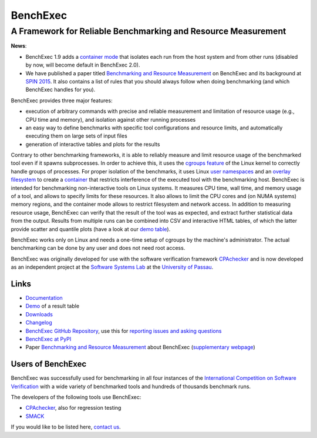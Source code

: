 BenchExec
=========

A Framework for Reliable Benchmarking and Resource Measurement
--------------------------------------------------------------

|Build Status| |Code Quality| |Test Coverage| |PyPI version| |Apache 2.0
License|

**News**:

-  BenchExec 1.9 adds a `container
   mode <https://github.com/sosy-lab/benchexec/blob/master/doc/container.md>`__
   that isolates each run from the host system and from other runs
   (disabled by now, will become default in BenchExec 2.0).
-  We have published a paper titled `Benchmarking and Resource
   Measurement <http://www.sosy-lab.org/~dbeyer/Publications/2015-SPIN.Benchmarking_and_Resource_Measurement.pdf>`__
   on BenchExec and its background at `SPIN
   2015 <http://www.spin2015.org/>`__. It also contains a list of rules
   that you should always follow when doing benchmarking (and which
   BenchExec handles for you).

BenchExec provides three major features:

-  execution of arbitrary commands with precise and reliable measurement
   and limitation of resource usage (e.g., CPU time and memory), and
   isolation against other running processes
-  an easy way to define benchmarks with specific tool configurations
   and resource limits, and automatically executing them on large sets
   of input files
-  generation of interactive tables and plots for the results

Contrary to other benchmarking frameworks, it is able to reliably
measure and limit resource usage of the benchmarked tool even if it
spawns subprocesses. In order to achieve this, it uses the `cgroups
feature <https://www.kernel.org/doc/Documentation/cgroups/cgroups.txt>`__
of the Linux kernel to correctly handle groups of processes. For proper
isolation of the benchmarks, it uses Linux `user
namespaces <http://man7.org/linux/man-pages/man7/namespaces.7.html>`__
and an `overlay
filesystem <https://www.kernel.org/doc/Documentation/filesystems/overlayfs.txt>`__
to create a
`container <https://github.com/sosy-lab/benchexec/blob/master/doc/container.md>`__
that restricts interference of the executed tool with the benchmarking
host. BenchExec is intended for benchmarking non-interactive tools on
Linux systems. It measures CPU time, wall time, and memory usage of a
tool, and allows to specify limits for these resources. It also allows
to limit the CPU cores and (on NUMA systems) memory regions, and the
container mode allows to restrict filesystem and network access. In
addition to measuring resource usage, BenchExec can verify that the
result of the tool was as expected, and extract further statistical data
from the output. Results from multiple runs can be combined into CSV and
interactive HTML tables, of which the latter provide scatter and
quantile plots (have a look at our `demo
table <https://sosy-lab.github.io/benchexec/example-table/svcomp-simple-cbmc-cpachecker.table.html>`__).

BenchExec works only on Linux and needs a one-time setup of cgroups by
the machine's administrator. The actual benchmarking can be done by any
user and does not need root access.

BenchExec was originally developed for use with the software
verification framework `CPAchecker <http://cpachecker.sosy-lab.org>`__
and is now developed as an independent project at the `Software Systems
Lab <http://www.sosy-lab.org>`__ at the `University of
Passau <http://www.uni-passau.de>`__.

Links
~~~~~

-  `Documentation <https://github.com/sosy-lab/benchexec/tree/master/doc/INDEX.md>`__
-  `Demo <https://sosy-lab.github.io/benchexec/example-table/svcomp-simple-cbmc-cpachecker.table.html>`__
   of a result table
-  `Downloads <https://github.com/sosy-lab/benchexec/releases>`__
-  `Changelog <https://github.com/sosy-lab/benchexec/tree/master/CHANGELOG.md>`__
-  `BenchExec GitHub
   Repository <https://github.com/sosy-lab/benchexec>`__, use this for
   `reporting issues and asking
   questions <https://github.com/sosy-lab/benchexec/issues>`__
-  `BenchExec at PyPI <https://pypi.python.org/pypi/BenchExec>`__
-  Paper `Benchmarking and Resource
   Measurement <http://www.sosy-lab.org/~dbeyer/Publications/2015-SPIN.Benchmarking_and_Resource_Measurement.pdf>`__
   about BenchExec (`supplementary
   webpage <http://www.sosy-lab.org/~dbeyer/benchmarking/>`__)

Users of BenchExec
~~~~~~~~~~~~~~~~~~

BenchExec was successfully used for benchmarking in all four instances
of the `International Competition on Software
Verification <http://sv-comp.sosy-lab.org>`__ with a wide variety of
benchmarked tools and hundreds of thousands benchmark runs.

The developers of the following tools use BenchExec:

-  `CPAchecker <http://cpachecker.sosy-lab.org>`__, also for regression
   testing
-  `SMACK <https://github.com/smackers/smack>`__

If you would like to be listed here, `contact
us <https://github.com/sosy-lab/benchexec/issues/new>`__.

.. |Build Status| image:: https://travis-ci.org/sosy-lab/benchexec.svg?branch=master
   :target: https://travis-ci.org/sosy-lab/benchexec
.. |Code Quality| image:: https://api.codacy.com/project/badge/grade/d9926a7a5cb04bcaa8d43caae38a9c36
   :target: https://www.codacy.com/app/PhilippWendler/benchexec
.. |Test Coverage| image:: https://api.codacy.com/project/badge/coverage/d9926a7a5cb04bcaa8d43caae38a9c36
   :target: https://www.codacy.com/app/PhilippWendler/benchexec
.. |PyPI version| image:: https://badge.fury.io/py/benchexec.svg
   :target: https://badge.fury.io/py/benchexec
.. |Apache 2.0 License| image:: https://img.shields.io/badge/license-Apache--2-brightgreen.svg?style=flat
   :target: http://www.apache.org/licenses/LICENSE-2.0


